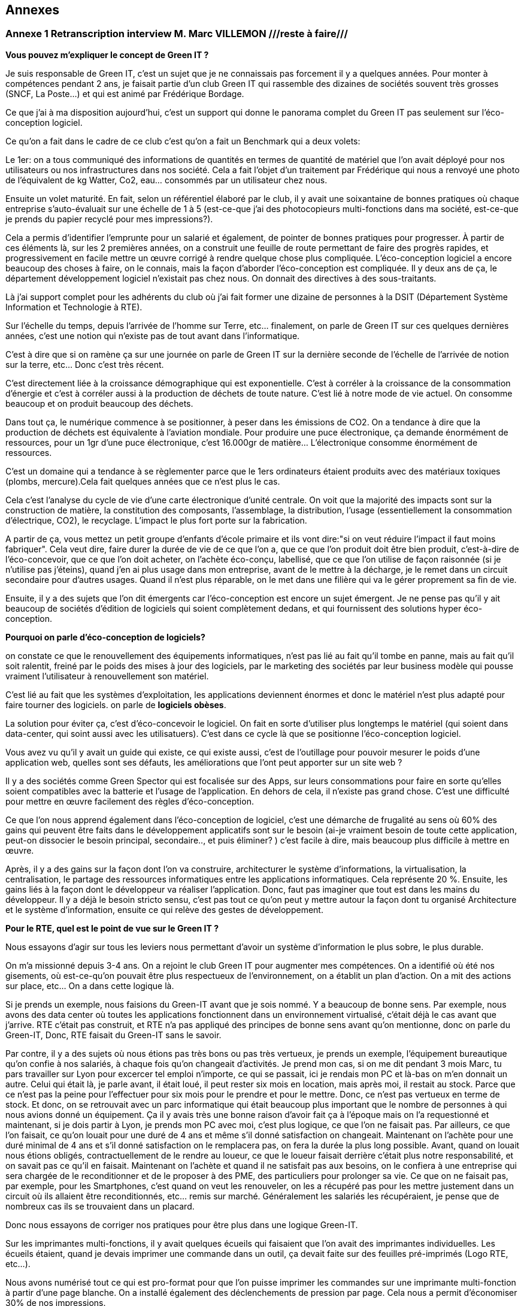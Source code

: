 :imagesdir: ./images 
<<<

== Annexes 

=== Annexe 1 *Retranscription interview M. Marc VILLEMON* ///reste à faire///

*Vous pouvez m'expliquer le concept de Green IT ?*

Je suis responsable de Green IT, c'est un sujet que je ne connaissais pas forcement il y a quelques années. Pour monter à compétences pendant 2 ans, je faisait partie d'un club Green IT qui rassemble des dizaines de sociétés souvent très grosses (SNCF, La Poste…) et qui est animé par Frédérique Bordage.

Ce que j'ai à ma disposition aujourd'hui, c'est un support qui donne le panorama complet du Green IT pas seulement sur l'éco-conception logiciel.
 
Ce qu'on a fait dans le cadre de ce club c'est qu'on a fait un Benchmark qui a deux volets: 

Le 1er: on a tous communiqué des informations de quantités en termes de quantité de matériel que l'on avait déployé pour nos utilisateurs ou nos infrastructures dans nos société. Cela a fait l'objet d'un traitement par Frédérique qui nous a renvoyé une photo de l'équivalent de kg Watter, Co2, eau... consommés par un utilisateur chez nous.

Ensuite un volet maturité. En fait, selon un référentiel élaboré par le club, il y avait une soixantaine de bonnes pratiques où chaque entreprise s'auto-évaluait sur une échelle de 1 à 5 (est-ce-que j'ai des photocopieurs multi-fonctions dans ma société, est-ce-que je prends du papier recyclé pour mes impressions?).

Cela a permis d'identifier l'emprunte pour un salarié et également, de pointer de bonnes pratiques pour progresser.
À partir de ces éléments là, sur les 2 premières années, on a construit une feuille de route permettant de faire des progrès rapides, et progressivement en facile mettre un œuvre corrigé à rendre quelque chose plus compliquée. L’éco-conception logiciel a encore beaucoup des choses à faire, on le connais, mais la façon d'aborder l'éco-conception est compliquée. Il y deux ans de ça, le département développement logiciel n'existait pas chez nous. On donnait des directives à des sous-traitants.

Là j'ai support complet pour les adhérents du club où j'ai fait former une dizaine de personnes à la DSIT (Département Système Information et Technologie à RTE).

Sur l'échelle du temps, depuis l'arrivée de l'homme sur Terre, etc... finalement, on parle de Green IT sur ces quelques dernières années, c’est une notion qui n’existe pas de tout avant dans l’informatique.

C'est à dire que si on ramène ça sur une journée on parle de Green IT sur la dernière seconde de l’échelle de l’arrivée de notion sur la terre, etc... Donc c'est très récent.

C'est directement liée à la croissance démographique qui est exponentielle. C'est à corréler à la croissance de la consommation d'énergie et c'est à corréler aussi à la production de déchets de toute nature. C'est lié à notre mode de vie actuel. On consomme beaucoup et on produit beaucoup des déchets.

Dans tout ça, le numérique commence à se positionner, à peser dans les émissions de CO2. On a tendance à dire que la production de déchets est équivalente à l'aviation mondiale. Pour produire une puce électronique, ça demande énormément de ressources, pour un 1gr d'une puce électronique, c'est 16.000gr de matière… L'électronique consomme énormément de ressources. 

C'est un domaine qui a tendance à se règlementer parce que le 1ers ordinateurs étaient produits avec des matériaux toxiques (plombs, mercure).Cela fait quelques années que ce n'est plus le cas.

Cela c'est l'analyse du cycle de vie d'une carte électronique d'unité centrale. On voit que la majorité des impacts sont sur la construction de matière, la constitution des composants, l'assemblage, la distribution, l'usage (essentiellement la consommation d’électrique, CO2), le recyclage. L'impact le plus fort porte sur la fabrication. 

A partir de ça, vous mettez un petit groupe d'enfants d'école primaire et ils vont dire:"si on veut réduire l'impact il faut moins fabriquer".
Cela veut dire, faire durer la durée de vie de ce que l'on a, que ce que l'on produit doit être bien produit, c'est-à-dire de l'éco-concevoir, que ce que l'on doit acheter, on l'achète éco-conçu, labellisé, que ce que l'on utilise de façon raisonnée (si je n'utilise pas j'éteins), quand j'en ai plus usage dans mon entreprise, avant de le mettre à la décharge, je le remet dans un circuit secondaire pour d'autres usages. Quand il n'est plus réparable, on le met dans une filière qui va le gérer proprement sa fin de vie.

Ensuite, il y a des sujets que l'on dit émergents car l'éco-conception est encore un sujet émergent. Je ne pense pas qu'il y ait beaucoup de sociétés d'édition de logiciels qui soient complètement dedans, et qui fournissent des solutions hyper éco-conception.

*Pourquoi on parle d'éco-conception de logiciels?*

on constate ce que le renouvellement des équipements informatiques, n'est pas lié au fait qu'il tombe en panne, mais au fait qu'il soit ralentit, freiné par le poids des mises à jour des logiciels, par le marketing des sociétés par leur business modèle qui pousse vraiment l’utilisateur à renouvellement son matériel.

C'est lié au fait que les systèmes d'exploitation, les applications deviennent énormes et donc le matériel n'est plus adapté pour faire tourner des logiciels. on parle de *logiciels obèses*.

La solution pour éviter ça, c'est d'éco-concevoir le logiciel. On fait en sorte d'utiliser plus longtemps le matériel (qui soient dans data-center, qui soint aussi avec les utilisatuers). C'est dans ce cycle là que se positionne l'éco-conception logiciel.

Vous avez vu qu'il y avait un guide qui existe, ce qui existe aussi, c'est de l'outillage pour pouvoir mesurer le poids d'une application web, quelles sont ses défauts, les améliorations que l'ont peut apporter sur un site web ?

Il y a des sociétés comme Green Spector qui est focalisée sur des Apps, sur leurs consommations pour faire en sorte qu'elles soient compatibles avec la batterie et l'usage de l'application. En dehors de cela, il n'existe pas grand chose. C'est une difficulté pour mettre en œuvre facilement des règles d'éco-conception.

Ce que l'on nous apprend également dans l'éco-conception de logiciel, c'est une démarche de frugalité au sens où 60% des gains qui peuvent être faits dans le développement applicatifs sont sur le besoin (ai-je vraiment besoin de toute cette application, peut-on dissocier le besoin principal, secondaire.., et puis éliminer? ) c’est facile à dire, mais beaucoup plus difficile à mettre en œuvre.

Après, il y a des gains sur la façon dont l'on va construire, architecturer le système d'informations, la virtualisation, la centralisation, le partage des ressources informatiques entre les applications informatiques. Cela représente 20 %. Ensuite, les gains liés à la façon dont le développeur va réaliser l'application. Donc, faut pas imaginer que tout est dans les mains du développeur. Il y a déjà le besoin  stricto sensu, c'est pas tout ce qu'on peut y mettre autour la façon dont tu organisé Architecture et le système d'information, ensuite ce qui relève des gestes de développement.

*Pour le RTE, quel est le point de vue sur le Green IT ?*

Nous essayons d'agir sur tous les leviers nous permettant d'avoir un système d'information le plus sobre, le plus durable.

On m'a missionné depuis 3-4 ans. On a rejoint le club Green IT pour augmenter mes compétences. On a identifié où été nos gisements, où est-ce-qu'on pouvait être plus respectueux de l'environnement, on a établit un plan d'action. On a mit des actions sur place, etc... On a dans cette logique là.

Si je prends un exemple, nous faisions du Green-IT avant que je sois nommé. Y a beaucoup de bonne sens. Par exemple, nous avons des data center où toutes les applications fonctionnent dans un environnement virtualisé, c’était déjà le cas avant que j’arrive. RTE c’était pas construit, et RTE n’a pas appliqué des principes de bonne sens avant qu’on mentionne, donc on parle du Green-IT, Donc, RTE faisait du Green-IT sans le savoir.


Par contre, il y a des sujets où nous étions pas très bons ou pas très vertueux, je prends un exemple, l’équipement bureautique qu’on confie à nos salariés, à chaque fois qu’on changeait d’activités. Je prend mon cas, si on me dit pendant 3 mois Marc, tu pars travailler sur Lyon pour excercer tel emploi n’importe, ce qui se passait, ici je rendais mon PC et là-bas on m'en donnait un autre. Celui qui était là, je parle avant, il était loué, il peut rester six mois en location, mais après moi, il restait au stock. Parce que ce n’est pas la peine pour l’effectuer pour six mois pour le prendre et pour le mettre. Donc, ce n’est pas vertueux en terme de stock. Et donc, on se retrouvait avec un parc informatique qui était beaucoup plus important que le nombre de personnes à qui nous avions donné un équipement. Ça il y avais très une bonne raison d’avoir fait ça à l’époque mais on l’a requestionné et maintenant, si je dois partir à Lyon, je prends mon PC avec moi, c’est plus logique, ce que l’on ne faisait pas. Par ailleurs, ce que l’on faisait, ce qu’on louait pour une duré de 4 ans et même s'il donné satisfaction on changeait. Maintenant on l’achète pour une duré minimal de 4 ans et s’il donné satisfaction on le remplacera pas, on fera la durée la plus long possible. Avant, quand on louait nous étions obligés, contractuellement de le rendre au loueur, ce que le loueur faisait derrière c’était plus notre responsabilité, et on savait pas ce qu’il en faisait. Maintenant on l’achète et quand il ne satisfait pas aux besoins, on le confiera à une entreprise qui sera chargée de le reconditionner et de le proposer à des 
PME, des particuliers pour prolonger sa vie. Ce que on ne faisait pas, par exemple, pour les Smartphones, c’est quand on veut les renouveler, on les a récupéré pas pour les mettre justement dans un circuit où ils allaient être reconditionnés, etc... remis sur marché. Généralement les salariés les récupéraient, je pense que de nombreux cas ils se trouvaient dans un placard.

Donc nous essayons de corriger nos pratiques pour être plus dans une logique Green-IT.

Sur les imprimantes multi-fonctions, il y avait quelques écueils qui faisaient que l'on avait des imprimantes individuelles. Les écueils étaient, quand je devais imprimer une commande dans un outil, ça devait faite sur des feuilles pré-imprimés (Logo RTE, etc...).

Nous avons numérisé tout ce qui est pro-format pour que l'on puisse imprimer les commandes sur une imprimante multi-fonction à partir d'une page blanche.
On a installé également des déclenchements de pression par page. Cela nous a permit d'économiser 30% de nos impressions.

Le contrat d'intéressement des salariés :
On a un accord d'entreprise qui fait que les salariés sont intéressés aux résultats au sens large de l'entreprise.

Il y a des critères environnementaux (ex: la réduction du volume des impressions). Si ce critère est rempli, il contribue au montant financier que chaque salarié reçoit.

*Pour le Green-IT, il existe un niveau technique et politique ?*

On travaille sur tous les sujets. Quand on est arrivé sur ce site là de windows, nous avons eu l’opportunité de revisiter nos politiques bureautique et téléphonique. Parce que avant d'arriver sur Windows, il n'y a quasiment pas de bureaux fermés. Il fallait qu'on favorise la mobilité du personnel au sein du bâtiment. Avant les PC faisaient 2-3Kg. On s'est penché sur la politique bureautique. On a fait le choix d'avoir des PC plus légers… Mais on a profité aussi pour gommer des "points noirs" dans notre politique:
ex: Quand un salarié bouge dans l'entreprise, il rend son PC on lui en donne un autre et notre stock gonfle.

On saisi des opportunités et on travaille après sur le fond de l'architecture de notre informatique, etc...

Un autre exemple, quand on est arrivé sur Windows, on occupait déjà des tours sur la Défense et en terme de téléphonie mobile, nous avions dû mettre des équipements pour les tours, pour avoir une bonne couverture 3G, 4G, etc.

Quand on est arrivé ici, on a trouvé une solution: 
on a la couverture wifi (pour mobilité, etc...)i et on a activé des fonctionnalités nouvelles qui nous permet les technologies qu’on a utilisé pour passer la voie sur le wifi.
Donc on a déployé zéro équipements supplémentaires.

*Pouvez-vous expliquer «l’Obsolescence programmée» ?*

L’Obsolescence programmée est illégale. On utilise ce terme pour du matériel, du logiciel. Par exemple, quand vous achetez une imprimante, le fournisseur il peut introduire une mission qui est par exemple, après 10000 impressions, l'imprimante n’imprime plus. Elle dit «je peut plus faire» Ça c’est l’Obsolescence programmée. C’est mit dans le micro-code de l’imprimante.

Il y a une association Hope Halte à l’Obsolescence Programmée qui dépose des plaintes vers les fabricants d'imprimantes, parce qu’ils avaient programmé la fin de vie d’équipement.

Après, il a d'autres formes d’Obsolescence Programmée, c’est Appel qui souvent cité là dessous, c’est les mises à jour qu’Appel aime impose à ses aux utilisateurs, parce qu’ils vont dire qu’il y a des mises à jour sécurité ça pèse 1%, et puis 99% c’est des nouvelles fonctionnalités dont je n’ai pas forcement besoin, mais qui vont venir faire un sort que ma batterie va s’épuiser beaucoup plus vite, que je peut plus charger d’applications. Ça c’est aussi une forme d’ Obsolescence Programmée. Ça malheureusement c’était légal, donc il y a des associations justement qui sont faites pour recueillir des plaintes des utilisateurs et puis déposer et déposer des plaintes auprès des fabricants pour faire un sort que ce soit des pratiques qui n’existent plus.

Ça peut être aussi Appel ne fournit plus de pièces détachées, Appel introduit des freins à la réparabilité, ou Appel vent de pièces détachées qui coutent tellement chères, que l'utilisateur préfère changer d'équipements.

*Pouvez-vous expliquer le «Logiciel Durable» ?*

L'éco-conception de logiciels, en règle générale c'est faire en sorte que le logiciel ne pousse pas à devoir remplacer du matériel. par exemple, nous avons nos data center, nous les avons dimensionnés pour tant de CPU, du machine virtuel, etc... J'ai besoin d'une application qui fait la mission. Si je ne fais pas attention à la façon dont je développe, il faut que je rajoute de l'unité centrale, de la mémoire, de l'espace de stockage pour accueillir ces nouvelles applications. Si je les développe pour qu'elles consomment le moins de ressources possibles, en jouant sur le besoin, l'architecture informatique, le code, je vais faire durer plus longtemps et pas rajouter d'équipements en data center.

*Les critères que je peux étudier, examiner pour faire un logiciel durable ? Si un logiciel est bien éco-conçu?*

On peut éco-concevoir un logiciel sans se dire à priori : "je veux qu'il dure vingt ans".
Moi, dans ma vision des choses, j'éco-conçois un logiciel pour qu'il ne nécessite pas des ressources informatiques supplémentaires que l'on doit rajouter. On a au sein du RTE, 430 applications informatiques à disposition des utilisateurs. Moi, de part mon activité, je peux en utiliser 20 mais pas 430. Ces 430 sont positionnées dans nos data center. Chaque année, il y a environ 170 projets en cours qui vont se traduire par des applications informatiques qui vont arriver. 

Notre charge est de faire en sorte que tout ce qui arrive puisse fonctionner sans que l'on est à déployer beaucoup beaucoup du matériel supplémentaire. Tout est conçu pour éviter que l'on est ai à rajouter du matériel.

Dans notre façon de procéder, on a une bonne vision très très haute pour chaque projet, on se pose des questions: "où sont mes utilisateurs ? Combien d’utilisateurs ? Combien des données en entrer j’ai besoin ? Qu’est-ce que je veux produire en sortir ? Les flux, qu’est-ce que je nécessite à manifester comme échange avec l’externe mais aussi en internes entre mes référentiels de données, entre les application périphériques… Ceci, nous le définissons tôt, dans les dossiers d'architecture. C'est organisés, ils font partis d'une étape de validation. 

Nous avons déjà l'organisation, les infrastructures informatiques qui sont conçues pour pouvoir éviter de rajouter du matériel à chaque arriver de nouvelle application.

Fin 2015, nous avons fourni l'inventaire des équipements. Là, j'ai la consommation par salarié en eau.
C'est l'impact sur tout le cycle de vie: fabrication, utilisation, recyclage...
En énergie, 71 ampoules de 25 Watt allumées tous les jours.
Ça c'est bien car cela concrétise un peu l'impact. En général, les gens ne s'imaginaient pas que se soit si important.

Éco-concevoir à RTE, c'est allonger la durée d'utilisation, économiser l'énergie, réutiliser plutôt que jeter.

A l'échelle de RTE, le plus gros de nos impact sur l'environnement, il vient des pertes sur le réseau électrique. Ces pertes (2-3%) on les compensent.
Un producteur dit j'ai vendu 1 méga Watt, RTE merci de transporter de Mega Watt. On va lui restituer 997kw.
On achète de l'énergie pour compenser les pertes. C'est le plus gros poste de dépenses et d'impact environnemental.
L'informatique doit peser 1% de toutes les activités de RTE mais ce n'est pas pour ça qu'il ne faut pas s'en occuper.

En informatique, il y a des labels qui se sont mis en place il y a plusieurs années (ex: IPIT).
Cela est un gage que le matériel est éco-conçu.


Pour les logiciels: trouver le meilleur à atteindre pour 
C'est pas la peine que je dév une formule 1 si j'ai besoin d'une 2 chevaux.
On cherche à réduire la puissance informatique nécessaire au fonctionnement.

Ici vous avez des outils qui vous permettent de mesurer si le code a bien été éco-conçu.
Il y a plusieurs leviers pour qu'un logiciel soit éco-conçu :
- Le développement 15%.
- Le besoin.
- La conception technique.
- L'hébergement.


<<<
=== Annexe 2 *Retranscription interview M. Baptiste LETELLIER*

*Qu'entendons-nous par "éco-conception" ?*

Les choses à savoir sur les conceptions :
 
Tu as plus d'impact si tu fais sur le front que sur le back.
Je m'explique: les vrais postes de dépenses en énergie c’est essayer de limiter la consommation d'énergie et d’eau, en fait, optimiser les process algorithmiques.
Cela veut dire que la plupart des règles d'éco-conception ça reviennent à des bonnes pratiques de codes ça, aller simplification, aller au plus rapide avec moins
de ressources.

Mises à part quelques exceptions, globalement, c'est des choses qui sont pratiquement appliquées si tu fais des tests de code bien écrits.

Évidemment, sachant que beaucoup de prestataires ne font pas c'est bonnes pratiques, il peut être bénéfique de mettre en place ces démarches d'éco-conception
pour insister sur le fait que non seulement un code mal écrit, ce n’est pas seulement compréhensible et surtout il gaspille de l'énergie. Donc, étendre de
développement durable à tous phases va bien.

Par contre, c’est pour ça que RTE fait avec les sous-traitants qui se chargent du front, des IHM, des applications web, tu n'as pas trop de règles de conceptions pour des codes back.
 
Autre point de l'éco-conception: identifier là où tu peux gagner le plus. Il y a des tas de façons de faire, de règles.
Pour éviter de se disperser sur l'état de choses , tu vas essayer de trouver des postes de dépenses prioritaires plutôt que de faire un code qui soit parfait.
Tu gagnes plus sur le web et sur les IHM que sur le code java en derrière.

Il y a le livre «Éco-conception web» qui te montre les bonnes pratiques pour construire un site web. Les formations sur Green IT est plus générale (les imprimantes, les data-center et la partie logiciel), toi ce qui t'intéressera c’est la partie logiciel.

Il y pas forcément du JAVA, c’est axé sur le développement web. Il est plus efficace de se focaliser sur la partie web car c’est là que tu feras du gain, que sur la partie back.

Deuxième chose:
 
Il y a beaucoup d'entreprises qui font du Greenwashing, c’est très à la mode ( de dire j'ai fait concevoir un éco-logiciel sans savoir ce qu'ils font).
La plupart du temps, les gens ne savent pas de quoi ils parlent, ils vendent leurs services très chers à des grosses entreprises qui se donnent une image verte.

*Le green IT comment ça marche si je veux l'appliquer ? quel est le critère pour faire un logiciel  plus durable ?* 

Les critères :

Pour avoir un logiciel totalement éco-conçu, tu dois penser en cycle de développement.
Tu dois penser du début à la fin comment tu vas réduire au minimum les ressources nécessaires.

Avant tout ça veux dire: bien penser ton site web: il n'y a pas forcément de critère tout à fait objectif sur comment le construire mais il y a un principe de sobriété générale: aller au plus simple.

Par exemple, on a deux site :

le 1er: ça c'est un site web, tu as des grosses images, des boutons dans tous les sens.
le 2e: ça c'est l'idéal, faire simple, avec le moins d'images possible. 

Tu dois trouver un juste milieu. Un truc simplifier idéalement, le mois images possible.
Il faut faire un bon cahier des charges, tu dois discuter avec le métier pour voir quels sont leurs besoins précis, savoir les freiner.

Donc éco-conception c'est identifier les besoins bruts et virer le superflu.

C'est au fur et à mesure du projet que tu peux mesurer ta performance environnementale et savoir faire un retour (là c'est un logiciel mal conçu, il faut que je recommence).

*Est-ce qu’il y a des outils pour mesurer la performance de site web ?*

Eco-index: pour mesurer la performance. Ensuite, tu compares avec d'autres pages.

c'est une formule qui est calculée à partir du nombre de requête, la taille de la page, de la mémoire et ça te renvoie le CO2, l'eau... pour te donner une note globale. C’est un outil pour la page web. Pour Java, il n'y a pas forcement des outils  pour le tester, encore une fois, la démarche est focalisée plutôt sur le web,  sur les IHM que le java. 

Pour mettre en place une démarche comme ça, cela suppose de préparer énormément, il faut avoir beaucoup d'éléments (avoir déjà une historique, avoir déjà une détaille de projet)  pour comparer les performances, comparer entre ce que tu as fait, l'impact  de ton éco-conception (comment c'était avant et ce que tu as fait les choses nécessaires).
C'est des choses qui demandent beaucoup d'années pour mettre en place.
C'est pas simple du tout, il y a beaucoup d’entreprises qui essaient de faire des sites plus green, mais il faut des critères objectifs, il faut de bon compréhension la démarche, elles essaient de le faire, mais au final, ça ne donne pas de grands choses. C'est bien que de plus en plus de gens s'intéressent au sujet. Au fur à mesure il y a plus de retours pour savoir comment bien faire, et surtout de ne pas faire !

*Il n' y a pas de critères pour savoir s'il est bien ou non ?*

Il y a des critères sur le web. 

*C'est quoi le critère pour le web?*

Eco-index, les équivalents CO2 et la quantité en eau. 
Tu estimes avec la taille de la mémoire, le poids de la page et le nombre de requêtes.

*C'est quoi la relation entre le site web et l’impact environnementale ?*

C'est par la consommation en électricité.
Le Green IT c’est vraiment la démarche en global, il prend tout, de la conception du poste (quand tu construis un ordinateur, tu as besoin de consommation d’énergie, de l’eau pour les matières) en suite, lors de la phase d’utilisation du poste (ça consomme l’électricité et de l’eau). Et en suite, à la fin, pour le recyclage, tu as aussi pareil pour la consommation de l’électricité et de l’eau. Par conséquent, l'essentiel de la démarche green it qu'elle s'agit d'une  démarche globale. Effectivement,  tu ne peux pas focaliser sur une seule phase. Donc, la démarche green it c'est vraiment éco-concevoir un logiciel, tu dois aussi prendre le matériel…

Un site web qui est mal conçu, il est plus lourd, donc il fait plus de requêtes, il est trop gros, donc, il va utiliser pour le même résultat  plus d'énergie et le matériel va s'user plus vite... c'est toute une chaîne.

*Est-ce-que le matériel hardware a des impacts plus importants que le logiciel ?*

Oui le matériel a plus de poids que le site d’internet.

Par exemple, entre les terminaux (ordinateur), le réseau (web) et la date-center. Globalement, tu vois à part l'eau, effectivement, il y a le refroidissement la data center,  l'énergie que tu utilise pour les matériels, et le gaz à effet de serre que tu renvoie à cause de la production d’énergie, les ressource (matériaux) dont tu as besoin pour construire ton poste, en addition de la recyclage, tout ça c’est plus sur le matériel.

Ça ne veut pas dire que tu ne dois pas faire l’éco-conception pour un logiciel, mais que tu puisse le faire une fois que tu ad déjà assuré que tu as fait un poste bien éco-conception, cela ça veut dire qu’utiliser des matériaux recyclables, ou reprendre des postes anciens et reformater et réutiliser. Ça déjà tu peux le faire, et ensuite, en fait, une fois que tu as fait ça tu peux t'occuper de l'impact de ton logiciel.

Voilà, dans la manière générale, faire des pages simples est bénéfique pour l'utilisateur, ça devient plus lisible.

*Le Green IT est un sujet très intéressant mais compliqué à appliquer. Est-ce-qu le logiciel fait vieillir le matériel ?*

C’est plutôt le logiciel qui fait vieillir le matériel. Le logiciel a un impact sur le matériel. Un site mal conçu demande plus de ressources, donc, plus de dépense d’énergie, plus d’énergie nécessaire pour un gros site, va donc avoir un impact fait vieillir prématurément l’écran, le hardware, etc. Donc, c’est le logiciel qui a un impact sur le matériel.

*Qu'entendons-nous par "logiciel obèse" ?*

En théorie, un logiciel s'il a été bien conçu peut durer éternellement. Sauf après, s’il a été mal conçu, on dit qu’il est un logiciel obèse. Par exemple, un site web a été conçu d'abord sur ordinateur , et puis les commerciaux veulent qu'ils marchent aussi sur téléphone, donc ils rajoutent des lignes de code nécessaires, du poids, des requêtes et de ne pas optimiser le code, donc, au fer au mesure le logiciel va être plus en plus plus gros, plus compliqué ! Donc, tu oblige de repartir de zéro. 

Globalement un logiciel bien éco-conçu est simple et édifié avec des bonnes règles de codes.

N.B. Greenwashing : aussi nommé écoblanchiment ou verdissage, est un procédé de marketing ou de relations publiques utilisé par une organisation (entreprise, administration publique nationale ou territoriale, etc.) dans le but de se donner une image de responsabilité écologique trompeuse. La plupart du temps, les dépenses consenties concernent davantage la publicité que de réelles actions en faveur de l'environnement et du développement durable. Wikipédia (https://fr.wikipedia.org/wiki/Greenwashing).

<<<
=== Annexe 3 *Retranscription interview M. Marc VILLEMON* ///reste à faire///

*Depuis combien de temps travaillez-vous dans l'informatique, et quelles sont vos expériences ?*

Je travaille dans la direction informatique de RTE depuis sa création. Avant ça, je travaillais déjà dans l'informatique.
Donc depuis 25 ans.

*Depuis combien de temps connaissez-vous la notion de Green IT ?*

C'est beaucoup plus récent, depuis 6 ans. Avant, de connaître la notion de Green-IT, je connaissais déjà la notion de développement durable, puisque RTE était déjà dans une logique de certification par rapport à la norme d’ISO 14001 management de l'environnement et j'étais le correspondant environnement au sein de la direction informatique. Donc, on ne parle pas encore du Green-IT. C’est-à-dire que l’on fait des choses qui ne accrochent pas encore au Green-IT, mais  qui étaient déjà du Green-IT.  J'en ai pris plus conscience, il y a 6 ans de ça. Plus qu’on a choisi pour aller un peu plus loin, pour être plus pertinent dans les actions menées d’intérêt le club Green-IT où cela j’ai découvert le terme du Green-IT.

*Quelles sont vos expériences dans le green-IT, et est-ce que RTE intégre-t-elle la notion du Green-IT dans sa stratégie de développement de logiciels ? Si oui, comment l'applique-t-elle ?* 

Je l'ai acquise au sein de RTE.
RTE a une stratégie d'ensemble pour tous les métiers d'entreprise pour aller vers mises en œuvre des solutions durables, respectueuses de l’environnement, et donc c’est un parc de la direction informatique et télécom.

Moi je suis celui, le responsable informatique au sein de la direction informatique et télécom qui définit notre plan d'action annuel, une feuille de route, vers quoi nous devons progresser. et ce qu’il faut qu’on améliore, ce qui pour relever le Green-IT, et choisir d’un paramètre met en place pour des raisons diverses, donc c’est moi qui définit les orientations et les action green IT que l’on va mener au sein de la direction 
Cela se raccroche à la stratégie d'ensemble de RTE pour que dans tous le métiers on ait cette logique d'intégrer le développement durable dans nos activités. C’est plus ou moins facile pour le métier mais en tous cas nous on s’y inscrit totalement.

*Comment définissez-vous le terme de Green-IT ?*

Le terme du Green-IT, c’est rechercher des solutions les plus respectueuses de l'environnement, tout en suivant la stratégie d'entreprise, c’est le point numéro un.
Le point numéro 2 : C’est comment appliquer cette stratégie en étant le moins impactant sur l’environnement. Cela peut passer aussi par la recherche d’autre sens, de solution innovante qui fait que l’on peut réduire notre empreinte. On peut appliquer tel stratégie d’achat, développement, des solution, etc... Et parce que l’informatique permet de beaucoup d’innovation d’intégrer les solutions innovantes pour réduire notre empreinte environnementale.

*Comment définissez-vous le terme de durabilité de logiciel ?*

Durabilité n'est pas une notion assez courante. J'entends plutôt parler d'éco-conception de logiciel. Ça ce rejoint, parce que grâce à l’éco-conception, j’ai la pouvoir réaliser des solutions logiciels qui ont l’impact le moins possible sur l’environnement. Donc, c’est plutôt ça ce que je n’aimerais penser. C’est développer des solutions qui font que l'on n'aura pas (c’est une illustration) à acheter du matériel informatique pour les héberger à la data-center,  acheter des équipements réseaux parce qu'on va limiter les flux entre les data-centres et les posts de travail. Faire en sorte que l'on optimise le développement de logiciel pour éviter de rajouter du matériel derrière.

*Comment définissez-vous le terme «Terminal» ?*

C'est l'équipement utilisateur. Ce qu’il est entre les main d’un utilisateur.

*Avez-vous participé à l'application du concepte de durabilité des logiciels ou avez-vous appliqué la notion du Green-IT dans votre travail ? Si oui, quel est le contenu du projet ?*

Quand j'ai intégré le club du Green-IT, notre leader était très orienté vers l'éco-conception logicielle, sauf qu’il ne savait pas  nous amené des choses toutes finalisée, voilà tout ce qu’il faut faire, il savait nous l’indiquer, nous l’illustrer que pour le développement de site web, nous ne développons pas de sites web. Donc, cela la difficulté ce que je comprends bien la finalité, mais je ne suis pas capable de définir les règles dans l’application que nous développons chez nous qui ne sont pas de sites web, qu’on puisse faire un sorte que l’on conçoit de façon durable pour longe terme. D’autre façon, qu’il nous indique des outils pour pouvoir vérifier si un site web a bien été éco-conçu, mais ces outils-là ne s'appliquent que pour des sites web et pas des applications utilisées en terme de l’entreprise. C’est toute la difficulté, et c’est pour ça qu’il y a six ans je ne me suis pas préoccupé sur ce sujet là parce qu’on avait pas un département de développement des logiciels encore chez nous, quand on a créé un département de développement des logiciels, j’ai souhaité que ceux qui codent puissent définir quelques règles, pas trop nombreuses, on commence par un peu et en élargir petit à petit. C’est pour moi, ça reste encore quelque chose assez émergente et assez peu outillée, et à côté de ça je vois parfaitement l’intérêt d’entrer dans cette logique.

*Selon vous, éco-conception veut dire optimiser le développement ?*

Alors ça veut dire plusieurs choses l’éco-conception : 

* Déjà, en terme de besoin, je me centre sur mon besoin, je ne fais pas le plus plus toujours le plus, on sait jamais, donc, on fait ça.. Je me centre sur mes besoins  ( ce n'est pas au niveau du développeur, du codeur..Ça c’est au niveau celui de métier qui va exprimer les besoins, c’est le ramener à ce qui est vraiment essentiel et rester sur ce qui est essentiel )
* Ensuite, il y a le développeur qui lui doit concevoir son logiciel pour que limite les flux la consommation du CPU, de RAM, de Réseau, etc. dans fonctionnement son logiciel.
* Puis, il y a la troisième domaine, qui est plus dans la partie de conception, l'architecture de l'ensemble, faire en sorte ce que je vais développer, ça s’inscrire parfaitement dans l’architecture existante, l’histoire qu’on puisse rajouter des matériels parce que truc ne peut pas fonctionner que sur un serveur qu’on a dans le data center, et qui va demander d’autres ressources matérielles, etc...
* D’autre notion, la maintenabilité...

*Identifiez-vous des moyens ou des outils pour évaluer la durabilité des logiciels ?*

Il y a des choses qui existent mais appliquées à des sites web comme, ÉcoIndex, Écometer, Gtmatrix, Greenspector qui est pour les applications mobiles.



<<<
=== Annexe 4 *Retranscription interview M. Boris DOLLY, M. Vincent BARBASENT, M. Rémy CLÉMENT, M. Jean-Marc DEBRAYME*

*Selon vous, quels sont les critères qui rendent les applications / logiciels plus durables ? Ou quels sont les critères qui provoquent le renouvellement prématuré des terminaux ?*

*Boris :* Pour avoir un logiciel durable il faut prendre en compte tout le cycle de vie du logiciel, c’est-à-dire il faut qu’on réfléchisse à sa durabilité de la phase de conception à la phase de fin de vie. Dans cette démarche, il faut concentrer sur les objectifs essentiels du logiciel. Ça veut-dire qu’il faut qu’on concentre sur les besoins nécessaires de l’utilisateur. Parce que si on ajoute de plus en plus des fonctionnalités, on serait loin de l’idée principale de concentrer sur les besoins essentiels.  De cette façon, le logiciel sera obèse contenant de surplus des fonctionnalités beaucoup plus de la nécessité de l’utilisateur. Ce surplus va apparemment prendre plus d’espace binaire que celui imaginé dans la phase de conception, et ça va consommer plus des ressources matériels du smartphone sans réel bénéfice pour l’utilisateur. On peut dire que cette façon de planifier un logiciel avec de surplus des fonctionnalités contribue à l’obsolescence programmée, et provoque le renouvellement prématuré du smartphone.

*Vincent :* Je suis d’accord avec ce que Boris a dit. Et je pense aussi qu’il faut déjà réfléchir aux détails dans toutes les étapes du cycle de vie du logiciel. Par exemple, on doit, dans la phase de conception, choisir le type de programmation par lequel on va coder le logiciel. Comme tu le savait, la Programmation Orientée Objet se base sur la notion des objets, ce qui donne la flexibilité au moment d’exécution du code. C’est-à-dire, on peut exécuter l’objet nécessaire à la fonctionnalité demandée d’une manière indépendante sans exécuter les autres objets, contrairement à la Programmation Fonctionnelle, qui exige d’exécuter toutes les fonctions dépendantes de l’une à l’autre pour réaliser la fonctionnalité demandée. Tu vois, de cette façon, on peut dire que l’éco-conception s’occupe aussi de la gestion des ressources matériels des terminaux, parce que le moins utilisation des ressources matériels prolonge la durée de vie de ceux-ci.

*Jean-Marc :* À la suite de cette idée, le choix du langage de programmation il est aussi important. Généralement, il y a deux types de langages, soit interprété, soit compilé. Je pense que toi tu as déjà croisé ces deux types dans ton cursus universitaire, et je ne sais pas si tu as eu l’occasion de programmer un logiciel, et tu as dû choisir un de ces deux types. Parce que dans ce cas, je pense que tu as déjà connu la manière dont le compilateur traduit le code. Dans le monde numérique, on a inventé le langage compilé pour traduire le code du logiciel directement au langage de la machine sans avoir besoin d’un intermédiaire, ce qui nous donne la rapidité de traduction et d’exécution du code, notamment lorsqu’on a besoin d’une vitesse assez élevée pour réaliser des fonctionnalités liées aux tâches nécessitantes des milliers de calcul, comme dans le cas de décollage d’une navette spatiale par exemple. Cette vitesse vient du fait que le compilateur traduit une seule fois le code et génère le fichier d’exécution, qui sera réaliser à chaque fois qu’on veut exécuter le code. Mais on a aussi inventé le langage interprété, qui a besoin d’un interprète pour traduire et exécuter le code. Le but d’inventer ce type de langage est de le mettre en place lorsqu’on veut exécuter certaines tâches, par exemple, l’exécution des programmes sur le web. Ce langage est plus lent que le langage compilé, et cela est dû au fait que l’interprète traduit et exécute le code à chaque exécution. De cette façon, l’interprète consomme des ressources matériels plus que le compilateur, donc ça insiste les développeurs non seulement à prendre en compte le type de langage à choisir lors de la programmation du logiciel, mais aussi il faut bien garder en tête le fait d’optimiser l’algorithme, ce qui facilite le travail du compilateur ou l’interprète, notamment dans le cas des logiciels compliqués et lourds. Et donc ça ça c’est primordial parce qu’on a pas toujours des matériels assez puissants pour exécuter n’importe quel algorithme écrit dans n’importe quelle manière. E toi, l’objectif de ton travail c’est de rendre les logiciels plus durables, n’est pas ? donc il faut aussi garder en tête quelle est la manière la moins consommatrice d’énergie et des ressources matériels. En addition, il faut pas oublier que parfois le compilateur optimise par lui-même le code sans besoin l’intervention des développeurs, et cela donc, optimise mieux l’utilisation des ces ressources. 

*Rémy :* Moi, de mon côté, je veux te rappeler que la durabilité du logiciel, au sens pratique, n’a aucune importance ou existence si on pense qu’elle peut être exister par elle-même. En fait, pour bien clarifier les choses, ce que peut porter le concept de durabilité au sens physique c’est le Hardware mais pas le Software. Ce que je veux dire c’est que l’impact du Software sera sur le Hardware qui a l’impact sur l’environnement, parce que c’est lui qui consomme de l’énergie et si je veux être plus précis, je dis que la pointe de sa consommation à la fois de l’énergie et des matières primaires non renouvelables sont deux pointes en fait, la première correspond à la phase de la pré-fabrication du Hardware, donc tout ce qui est l’extraction des matières primaires et de fabriquer les composants électroniques. Ça c’est qui consomme d’énergie et par conséquent endommage l’environnement. La deuxième pointe de la consommation d’énergie est lié au fait qu’on consomme de l’énergie pour recycler les appareils informatiques, et évite de les mettre en décharge pour pas polluer l’environnement. Donc si on reste dans cette logique, il est clair qu’il faut penser à la manière dont les composants électroniques consomment de l’énergie, et les fabriquer pour qu’ils soient les plus respectueux envers de l’environnement le mieux possible. Mais pas seulement ça, parce que, comme tu le sais, l’appareil informatique consomme aussi de l’énergie et des ressources matériels quand on l’utilise, donc il faut aussi penser à la manière dont les composants électroniques consomment de l’énergie quand ils tournent. Par exemple, je peux te dire que les logiciels interagissent avec le Hardware de plusieurs façons, par exemple il y a le taux d’input/ output au RAM et au Disque Dur. Si on optimise le code du logiciel pour qu’il aie le moins d’accès au RAM ou au Disque Dur, alors on optimise leur consommation de l’énergie et on prolonge leur durée de vie. De cette façon on a à la fois coder un logiciel Green au sens physique et au sens commercial, parce qu’on comme ça on garantit aux clients que leur Hardware peut rester longtemps car on a optimisé le code du logiciel délivré.
Aussi, il y a l’idée concernant l’organisation des données du logiciels, parce que les logiciels interagissent avec le Hardware pour exploiter ces données. Donc il est intuitif que ce serait utile si on pense à la manière d’organisation des données, et comment le logiciel va les exploiter. De manière générale, les données sont stockées soit dans les fichiers directement sur l’appareil informatique, soit dans une base de données, qui peut être accessible par le réseau. Le développeur est libre de choisir quel type de stockage de données il veut équiper son logiciel, mais d’après mon expérience, je pense que le facteur à prendre en compte si on veut privilégier l’utilisation de la base de donnée, c’est comment on a organisé les données dans cette base. Car la mauvaise organisation des données va compliquer le fait de chercher ces données, et donc le logiciel va dépenser du temps et des ressources matériels inutilement. Et il faut pas oublier que si on veut coder un logiciel et organiser ses données dans une base de données accessible par le réseau, cela va aussi consommer de l’énergie et des ressources matériels. Tandis que si le développeur a choisi les fichiers pour organiser les données de son logiciel et les stocker directement sur l’appareil informatique, ça c’est une manière d’organisation plus Green d’une base de données mal conçue.

*Boris :* Oui ça c’est un bon point à provoquer et expliquer, et je veux aussi, parce qu’on parle de l’interaction avec le réseau, je veux ajouter l’idée où on va stocker les données, est-ce qu’on stocke les données localement sur la machine, ou on les héberge sur un serveur, et on les exploite via le réseau. Les développeurs doivent faire un arbitrage bien réfléchi, parce que c’est pas la même consommation d’énergie et des ressources matériels dans les deux cas. L’hébergement des données sur un serveur exige la consommation d’énergie de ce serveur pour sa propre exploitation et pour son refroidissement, et aussi il y a la consommation d’énergie causé par l’utilisation du réseau afin de réaliser la fonctionnalité demandée par l’utilisateur. 
Dans ce contexte, il faut aussi bien prendre en compte le nombre de requêtes imposées par le logiciel avec le réseau, qui va être primordial dans le cas des logiciels du smartphone, car le fait de maintenir la connexion avec le réseau est le premier facteur de consommation d’énergie. Moins le nombre de requêtes, moins la consommation d’énergie, et plus la protection de l’environnement. Le fait d’envoyer des requêtes affecte pas seulement le smartphone, mais aussi le média transportant ces requêtes et le serveur qui réponde à ces requêtes. Cet impact se multiplie si on utilise un logiciel web, parce qu’il maintien une connexion constante avec le réseau. 

<<<
=== Annexe 5 *Le questionnaire*

_Section 1_ : *Le profil général du répondant*

[cols="3"]
|=== 

| *Question* | *Réponses* |*Type de question* 

a| * Combien d’années d’expérience en matière de programmation avez-vous ? 
* How many years of programming experience de you have ?  | 1 – 3 ans/ 3 – 5 ans/ 5 – 10 ans/Plus de 10 ans |Un seul choix

a|* Dans quel langage de programmation êtes-vous le plus compétent ?
* In which programming langage are you proficient ? | Java/ C++/ Python/ Objective C/ Swift/ KotLin/ C / C#/ Perl/ PHP/ Ruby/ JavaScript | cases à cocher

a| * Développez-vous des logiciels /applications pour Smartphones ?
* Do you develop software/application for Smartphones ? | Oui/ Non |Un seul choix

|=== 

_Section 2_ : *Recueillir les critères*


[cols="3"]
|===

| *Question* | *Réponses* | *Type de question*

a| * Tenez-vous compte de la consommation d'énergie lors du développement de logiciels ? Si oui, comment comptabilisez-vous la consommation d'énergie ?
* Do you take energy consumption into account when developing software? If so, how do you account for energy consumption? a|* Non malheureusement
* Parfois, quand on s'apperçoit qu'il y a un consommation anormale visible à l'utilisation de l'application ex (le smartphone se décharge rapidement avec une utilisation prolongée, des messages de l'os du téléphone qui l'indique clairement …)
* Outils: Des applications d'analyse de consomation de la batterie par application et les outils officiels proposé par chaque constructeur : Android studio profiler, et Instruments pour iOs
* Pas du tout
* Pas particulièrement, mais j'essaie de limiter les traitements/variables inutiles (optimisation de code)
* Pour l’instant, uniquement au niveau de l’architecture pour ne pas être trop gourmands en ressources (nombre de microservices, usage de la RAM par exemple)
* J'essaie de faire du low code
* La performance est recherchée, donc rapidité des calculs en réduisant au maximum la complexité des développements ce qui peut alléger la mémoire ou le CPU parfois mais aucune mesure durable n'est mise en place pour vérifier que cela induit un réduction de consommation d'énergie| Texte libre

a| * Selon vous quels sont les critères qui rendent les applications/logiciel pour Smartphones plus durables ?
* What do you think are the criteria that make applications/software for Smartphones more sustainable ? a| * Mise à jour de sécurité jointes aux mises à jour fonctionnelles
* Développement Open source
* Mode nuit / jour
* Lazy Loading
* Inactif en tâche de fond
* Je ne développe pas d’appli pour smartphone
* Minimaliser les dépendances extérieures surtout open source, utiliser les derniers SDK de developpement ( dernier iOS, derniere version d'android studio) cela donne une durée de vie moyenne de 3 ans
* Moins de «gadgets» , se concentrer sur les fonctionnalités réellement attendues |cases à cocher

a| * Selon vous quels sont les critères qui font-vieillir les Smartphones ?
* In your opinion, what are the criteria that make Smartphones old ? a| * Usage intensif du CPU
* Usage intensif du Mémoire
* Impact fort sur l'utilisation de la batterie
* Bugs
* Travaille en arrière plan
* Binaire qui prend de l’espace
* Lancer automatiquement au démarrage par défaut
* La mauvaise lisibilité du code pour mieux l'appréhender (évolutions, corrections)
* progrès des devices, et obsolescence programmée : Une application qui a été developpée il y 3 ans, et n'a pas été modifiée depuis, ne peut pas être installée sur les iPhone 11. Presque même problème sur android
* Impossibilité d’installer sur la carte SD plutôt que sur le stockage interne du téléphone (généralement limité) |cases à cocher

a|* Identifiez-vous des moyens pour évaluer la durabilité des logiciels pour Smartphones (voire en dehors de cette seule plateforme) ?
* Do you identify ways to assess the sustainability of software for Smartphones (or even outside this single platform)? a| * Les statistiques des installations de maj
* Non
* L'age du logiciel, les intervalles entre les maintenances/évolutions, l'évolution de son utilisation dans le temps (est-ce que le logiciel continue d'être utilisé après 2, 5, 10 ans..)
* Capacité du logiciel a fonctionner sur des anciens modèles de smartphone
* Je n'en connais pas
* Peut être pourrait on suivre la différence de consommation de batterie et d'usage de CPU pour un usage identique de l'application entre deux release?
* Bonne gestion du mode offline / cache et synchronisation Compatibilité des OS Complexité fonctionnelles applicative
* Qu'un logiciel puisse fonctionner pendant au moins plusieurs années (plus que 2 ans) sur le même appareil sans que les mises à jour rendent le smartphone obsolète
* Je n’en connais pas | Texte libre

a|* Selon vous y-a-t-il des méthodologies de projet, de conception technique qui favorisent la durabilité des logiciels?
* In your opinion, are there project and engineering design methodologies that promote software sustainability? a| * Agilité
* Utiliser patron de conception, respect des bonnes pratiques
* Il en existe certainement mais elles ne sont pas mises en avant au sein de mon entreprise et il n’y a aucune mention de la durabilité du logiciel dans le cahier des charges
* Le low code, prendre des technos actuelles et stables, essayer de faire du code réutilisable dans d'autres fonctionnalités/projets
* Pas de connaissance de méthode mais voir https://www.greenit.fr/2016/03/08/decryptage-l-eco-conception-des-logiciels/
* Pas vraiment une méthodologie, mais l'optimisation des traitements (algorithme, nombre de requêtes en BD, ne remonter que les données nécessaires, ...) limitent la consommation
* Les bonnes pratiques de développement visant à avoir un logiciel facilement maintenable favorisent aussi la durabilité je pense. Par contre si on veut mettre la durabilité comme objectif principal je pense que cela peut obliger à certains renoncements sur certaines fonctionnalités qui n’apportent pas un gain suffisant pour justifier leur fort coût en ressources par exemple |  Texte libre

|===

==== Résultats du questionnaire

===== Profils généraux des répondants

Les résultats en français : 

.Annees-d-experience-en-materes-de-programmation
[caption="Figure 5: "]
image::Annees-d-experience-en-materes-de-programmation.jpg[Années d'experience en materes de programmation]


.Langage de programmaion le plus competent
[caption="Figure 6: "]
image::Langage-de-programmation-le-plus-competent.jpg[.Langage de programmaion le plus competent]


.Développer logiciels / applications pour smartphones
[caption="Figure 7: "]
image::Logiciels-applications-pour-smartphones.jpg[Développer logiciels / applications pour smartphones]


Les résultats en anglais : 

.Annees-d-experience-en-materes-de-programmation
[caption="Figure 8: "]
image::Years-of-programming-experience.jpg[Annees-d-experience-en-materes-de-programmation]


.Langage de programmaion le plus competent
[caption="Figure 9: "]
image::Programming-language-most-proficient.jpg[Langage de programmaion le plus competent]


.Développer logiciels / applications pour smartphones
[caption="Figure 10: "]
image::Software-application-for-smartphones.jpg[Développer logiciels / applications pour smartphones]


=====  Recueillir les critères


Les résultats en français :


.critères qui rendent les logiciels de smartphones plus durables
[caption="Figure 11: "]
image::criteres-qui-rendent-les-logiciels-de-smartphones-plus-durables.jpg[critères qui rendent les logiciels de smartphones plus durables]


.Critères qui font veillir les smartphones
[caption="Figure 12: "]
image::Criteres-qui-font-veillir-les-smartphones.jpg[Critères qui font veillir les smartphones]


Les résultats en anglais : 


.Critères qui font veillir les smartphones
[caption="Figure 13: "]
image::Criteria-that-make-applications-for-smartphones-for-sustainable.jpg[Critères qui font veillir les smartphones]



.Critères qui font veillir les smartphones
[caption="Figure 14: "]
image::Criteria-that-make-smartphones-old.jpg[Critères qui font veillir les smartphones]

